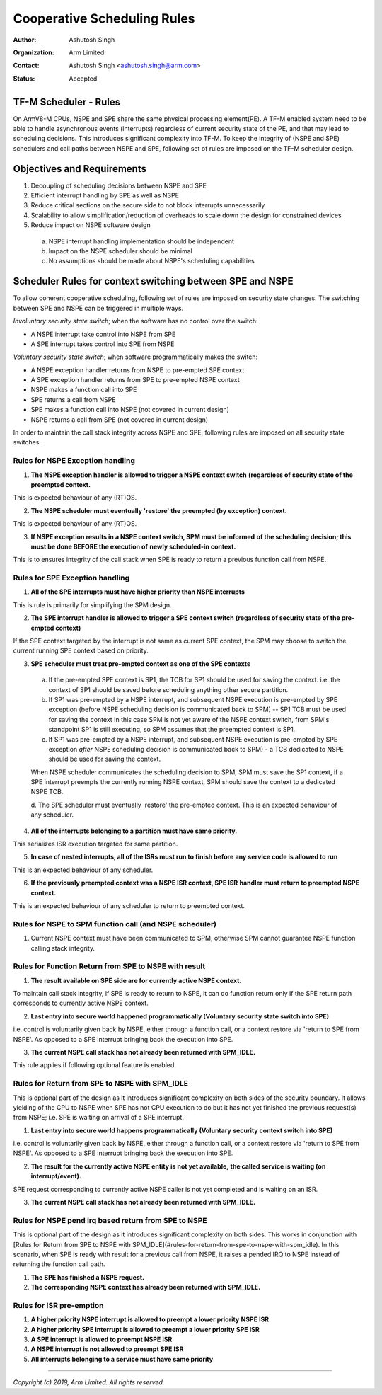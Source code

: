 ############################
Cooperative Scheduling Rules
############################

:Author: Ashutosh Singh
:Organization: Arm Limited
:Contact: Ashutosh Singh <ashutosh.singh@arm.com>
:Status: Accepted

TF-M Scheduler - Rules
======================

On ArmV8-M CPUs, NSPE and SPE share the same physical processing element(PE). A
TF-M enabled system need to be able to handle asynchronous events (interrupts)
regardless of current security state of the PE, and that may lead to scheduling
decisions. This introduces significant complexity into TF-M. To keep the
integrity of (NSPE and SPE) schedulers and call paths between NSPE and SPE,
following set of rules are imposed on the TF-M scheduler design.

Objectives and Requirements
===========================

1. Decoupling of scheduling decisions between NSPE and SPE
2. Efficient interrupt handling by SPE as well as NSPE
3. Reduce critical sections on the secure side to not block interrupts
   unnecessarily
4. Scalability to allow simplification/reduction of overheads to scale down the
   design for constrained devices
5. Reduce impact on NSPE software design

  a. NSPE interrupt handling implementation should be independent
  b. Impact on the NSPE scheduler should be minimal
  c. No assumptions should be made about NSPE's scheduling capabilities

Scheduler Rules for context switching between SPE and NSPE
==========================================================

To allow coherent cooperative scheduling, following set of rules are imposed on
security state changes.
The switching between SPE and NSPE can be triggered in multiple ways.

`Involuntary security state switch`; when the software has no control over the
switch:

- A NSPE interrupt take control into NSPE from SPE
- A SPE interrupt takes control into SPE from NSPE

`Voluntary security state switch`; when software programmatically makes the
switch:

- A NSPE exception handler returns from NSPE to pre-empted SPE context
- A SPE exception handler returns from SPE to pre-empted NSPE context
- NSPE makes a function call into SPE
- SPE returns a call from NSPE
- SPE makes a function call into NSPE (not covered in current design)
- NSPE returns a call from SPE (not covered in current design)

In order to maintain the call stack integrity across NSPE and SPE, following
rules are imposed on all security state switches.

Rules for NSPE Exception handling
---------------------------------

1. **The NSPE exception handler is allowed to trigger a NSPE context switch**
   **(regardless of security state of the preempted context.**

This is expected behaviour of any (RT)OS.

2. **The NSPE scheduler must eventually 'restore' the preempted (by**
   **exception) context.**

This is expected behaviour of any (RT)OS.

3. **If NSPE exception results in a NSPE context switch, SPM must be informed**
   **of the scheduling decision; this must be done BEFORE the execution of**
   **newly scheduled-in context.**

This is to ensures integrity of the call stack when SPE is ready to return a
previous function call from NSPE.

Rules for SPE Exception handling
--------------------------------

1. **All of the SPE interrupts must have higher priority than NSPE interrupts**

This is rule is primarily for simplifying the SPM design.

2. **The SPE interrupt handler is allowed to trigger a SPE context switch**
   **(regardless of security state of the pre-empted context)**

If the SPE context targeted by the interrupt is not same as current SPE context,
the SPM may choose to switch the current running SPE context based on priority.

3. **SPE scheduler must treat pre-empted context as one of the SPE contexts**

  a. If the pre-empted SPE context is SP1, the TCB for SP1 should be used for
     saving the context. i.e. the context of SP1 should be saved before
     scheduling anything other secure partition.
  b. If SP1 was pre-empted by a NSPE interrupt, and subsequent NSPE execution is
     pre-empted by SPE exception (before NSPE scheduling decision is communicated
     back to SPM) -- SP1 TCB must be used for saving the context
     In this case SPM is not yet aware of the NSPE context switch, from SPM's
     standpoint SP1 is still executing, so SPM assumes that the preempted context
     is SP1.
  c. If SP1 was pre-empted by a NSPE interrupt, and subsequent NSPE execution is
     pre-empted by SPE exception `after` NSPE scheduling decision is
     communicated back to SPM) - a TCB dedicated to NSPE should be used for
     saving the context.

  When NSPE scheduler communicates the scheduling decision to SPM, SPM must save
  the SP1 context, if a SPE interrupt preempts the currently running NSPE context,
  SPM should save the context to a dedicated NSPE TCB.

  d. The SPE scheduler must eventually 'restore' the pre-empted context.
  This is an expected behaviour of any scheduler.

4. **All of the interrupts belonging to a partition must have same priority.**

This serializes ISR execution targeted for same partition.

5. **In case of nested interrupts, all of the ISRs must run to finish before**
   **any service code is allowed to run**

This is an expected behaviour of any scheduler.

6. **If the previously preempted context was a NSPE ISR context, SPE ISR**
   **handler must return to preempted NSPE context.**

This is an expected behaviour of any scheduler to return to preempted context.

Rules for NSPE to SPM function call (and NSPE scheduler)
--------------------------------------------------------

1. Current NSPE context must have been communicated to SPM, otherwise SPM cannot
   guarantee NSPE function calling stack integrity.

Rules for Function Return from SPE to NSPE with result
------------------------------------------------------

1. **The result available on SPE side are for currently active NSPE context.**

To maintain call stack integrity, if SPE is ready to return to NSPE, it can do
function return only if the SPE return path corresponds to currently active NSPE
context.

2. **Last entry into secure world happened programmatically (Voluntary**
   **security state switch into SPE)**

i.e. control is voluntarily given back by NSPE, either through a function call,
or a context restore via 'return to SPE from NSPE'. As opposed to a SPE
interrupt bringing back the execution into SPE.

3. **The current NSPE call stack has not already been returned with SPM_IDLE.**

This rule applies if following optional feature is enabled.

Rules for Return from SPE to NSPE with SPM_IDLE
-----------------------------------------------

This is optional part of the design as it introduces significant complexity on
both sides of the security boundary.
It allows yielding of the CPU to NSPE when SPE has not CPU execution to do but
it has not yet finished the previous request(s) from NSPE; i.e. SPE is waiting
on arrival of a SPE interrupt.

1. **Last entry into secure world happens programmatically (Voluntary**
   **security context switch into SPE)**

i.e. control is voluntarily given back by NSPE, either through a function call,
or a context restore via 'return to SPE from NSPE'. As opposed to a SPE
interrupt bringing back the execution into SPE.

2. **The result for the currently active NSPE entity is not yet available,**
   **the called service is waiting (on interrupt/event).**

SPE request corresponding to currently active NSPE caller is not yet completed
and is waiting on an ISR.

3. **The current NSPE call stack has not already been returned with SPM_IDLE.**

Rules for NSPE pend irq based return from SPE to NSPE
-----------------------------------------------------

This is optional part of the design as it introduces significant complexity on
both sides. This works in conjunction with [Rules for Return from SPE to NSPE
with SPM_IDLE](#rules-for-return-from-spe-to-nspe-with-spm_idle).
In this scenario, when SPE is ready with result for a previous call from NSPE,
it raises a pended IRQ to NSPE instead of returning the function call path.

1. **The SPE has finished a NSPE request.**

2. **The corresponding NSPE context has already been returned with SPM_IDLE.**

Rules for ISR pre-emption
-------------------------

1. **A higher priority NSPE interrupt is allowed to preempt a lower priority**
   **NSPE ISR**

2. **A higher priority SPE interrupt is allowed to preempt a lower priority**
   **SPE ISR**

3. **A SPE interrupt is allowed to preempt NSPE ISR**

4. **A NSPE interrupt is not allowed to preempt SPE ISR**

5. **All interrupts belonging to a service must have same priority**

--------------

*Copyright (c) 2019, Arm Limited. All rights reserved.*
